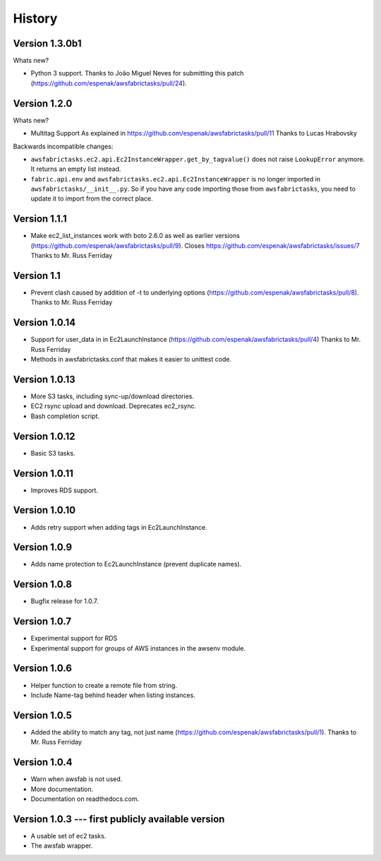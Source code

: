 History
=======


Version 1.3.0b1
---------------
Whats new?

- Python 3 support.
  Thanks to João Miguel Neves for submitting this
  patch (https://github.com/espenak/awsfabrictasks/pull/24).

Version 1.2.0
-------------

Whats new?

- Multitag Support
  As explained in https://github.com/espenak/awsfabrictasks/pull/11
  Thanks to Lucas Hrabovsky

Backwards incompatible changes:

- ``awsfabrictasks.ec2.api.Ec2InstanceWrapper.get_by_tagvalue()`` does not raise
  ``LookupError`` anymore. It returns an empty list instead.
- ``fabric.api.env`` and ``awsfabrictasks.ec2.api.Ec2InstanceWrapper`` is
  no longer imported in ``awsfabrictasks/__init__.py``. So if you have
  any code importing those from ``awsfabrictasks``, you need to update
  it to import from the correct place.




Version 1.1.1
-----------
- Make ec2_list_instances work with boto 2.6.0 as well as earlier versions
  (https://github.com/espenak/awsfabrictasks/pull/9).
  Closes https://github.com/espenak/awsfabrictasks/issues/7
  Thanks to Mr. Russ Ferriday

Version 1.1
-----------
- Prevent clash caused by addition of -t to underlying options
  (https://github.com/espenak/awsfabrictasks/pull/8).
  Thanks to Mr. Russ Ferriday

Version 1.0.14
--------------
- Support for user_data in in Ec2LaunchInstance
  (https://github.com/espenak/awsfabrictasks/pull/4)
  Thanks to Mr. Russ Ferriday
- Methods in awsfabrictasks.conf that makes it easier to unittest code.

Version 1.0.13
--------------
- More S3 tasks, including sync-up/download directories.
- EC2 rsync upload and download. Deprecates ec2_rsync.
- Bash completion script.

Version 1.0.12
--------------
- Basic S3 tasks.

Version 1.0.11
--------------
- Improves RDS support.

Version 1.0.10
--------------
- Adds retry support when adding tags in Ec2LaunchInstance.

Version 1.0.9
-------------
- Adds name protection to Ec2LaunchInstance (prevent duplicate names).

Version 1.0.8
-------------
- Bugfix release for 1.0.7.

Version 1.0.7
-------------
- Experimental support for RDS
- Experimental support for groups of AWS instances in the awsenv module.

Version 1.0.6
-------------
- Helper function to create a remote file from string.
- Include Name-tag behind header when listing instances.

Version 1.0.5
-------------
- Added the ability to match any tag, not just name
  (https://github.com/espenak/awsfabrictasks/pull/1).
  Thanks to Mr. Russ Ferriday


Version 1.0.4
-------------

- Warn when awsfab is not used.
- More documentation.
- Documentation on readthedocs.com.


Version 1.0.3 --- first publicly available version
--------------------------------------------------

- A usable set of ec2 tasks.
- The awsfab wrapper.
